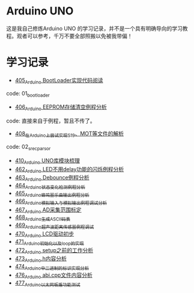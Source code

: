 * Arduino UNO
这是我自己修炼Arduino UNO 的学习记录，并不是一个具有明确导向的学习教程。观者可以参考，千万不要全部照搬以免被我带偏！

* 学习记录
- [[https://greyzhang.blog.csdn.net/article/details/108739922][405_Arduino BootLoader实现代码阅读]]
code: 01_bootloader
- [[https://greyzhang.blog.csdn.net/article/details/108743570][406_Arduino EEPROM存储清空例程分析]]
code: 直接来自于例程，暂且不传了。
- [[https://greyzhang.blog.csdn.net/article/details/108762937][408_在Arduino上尝试实现S19、MOT等文件的解析]]
code: 02_srec_parsor
- [[https://greyzhang.blog.csdn.net/article/details/108807728][410_Arduino UNO库模块梳理]]
- [[https://greyzhang.blog.csdn.net/article/details/110144585][462_Arduino LED不用delay功能的闪烁例程分析]]
- [[https://greyzhang.blog.csdn.net/article/details/110204868][463_Arduino Debounce例程分析]]
- [[https://greyzhang.blog.csdn.net/article/details/110246857][464_Arduino状态变化检测例程分析]]
- [[https://greyzhang.blog.csdn.net/article/details/110260088][465_Arduino蜂鸣器乐曲输出例程分析]]
- [[https://greyzhang.blog.csdn.net/article/details/110305103][466_Arduino模拟输入与模拟输出例程调试分析]]
- [[https://greyzhang.blog.csdn.net/article/details/110407358][467_Arduino AD采集范围标定]]
- [[https://greyzhang.blog.csdn.net/article/details/110449962][468_Arduino生成ASCII码表]]
- [[https://greyzhang.blog.csdn.net/article/details/110568386][469_Arduino超声波距离传感器例程调试]]
- [[https://greyzhang.blog.csdn.net/article/details/110673742][470_Arduino LCD驱动初步]]
- [[https://greyzhang.blog.csdn.net/article/details/110678981][471_Arduino初始化以及loop的实现]]
- [[https://greyzhang.blog.csdn.net/article/details/110732122][472_Arduino setup之前的工作分析]]
- [[https://greyzhang.blog.csdn.net/article/details/110846386][473_Arduino.h内容分析]]
- [[https://greyzhang.blog.csdn.net/article/details/110879908][474_Arduino中二进制的标识实现分析]]
- [[https://greyzhang.blog.csdn.net/article/details/110996923][476_Arduino abi.cpp文件内容分析]]
- [[https://greyzhang.blog.csdn.net/article/details/111053498][477_Arduino以太网板盾功能测试]]
